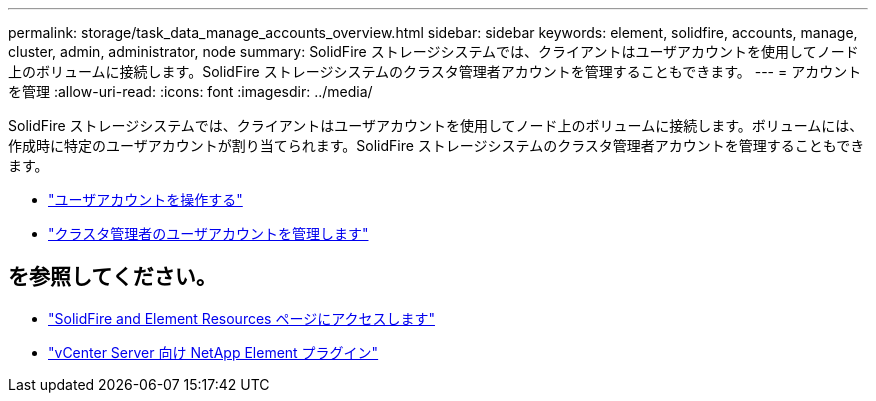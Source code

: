 ---
permalink: storage/task_data_manage_accounts_overview.html 
sidebar: sidebar 
keywords: element, solidfire, accounts, manage, cluster, admin, administrator, node 
summary: SolidFire ストレージシステムでは、クライアントはユーザアカウントを使用してノード上のボリュームに接続します。SolidFire ストレージシステムのクラスタ管理者アカウントを管理することもできます。 
---
= アカウントを管理
:allow-uri-read: 
:icons: font
:imagesdir: ../media/


[role="lead"]
SolidFire ストレージシステムでは、クライアントはユーザアカウントを使用してノード上のボリュームに接続します。ボリュームには、作成時に特定のユーザアカウントが割り当てられます。SolidFire ストレージシステムのクラスタ管理者アカウントを管理することもできます。

* link:storage/concept_system_manage_manage_cluster_administrator_users.html["ユーザアカウントを操作する"]
* link:storage/concept_system_manage_manage_cluster_administrator_users.html["クラスタ管理者のユーザアカウントを管理します"]




== を参照してください。

* https://www.netapp.com/data-storage/solidfire/documentation["SolidFire and Element Resources ページにアクセスします"^]
* https://docs.netapp.com/us-en/vcp/index.html["vCenter Server 向け NetApp Element プラグイン"^]

